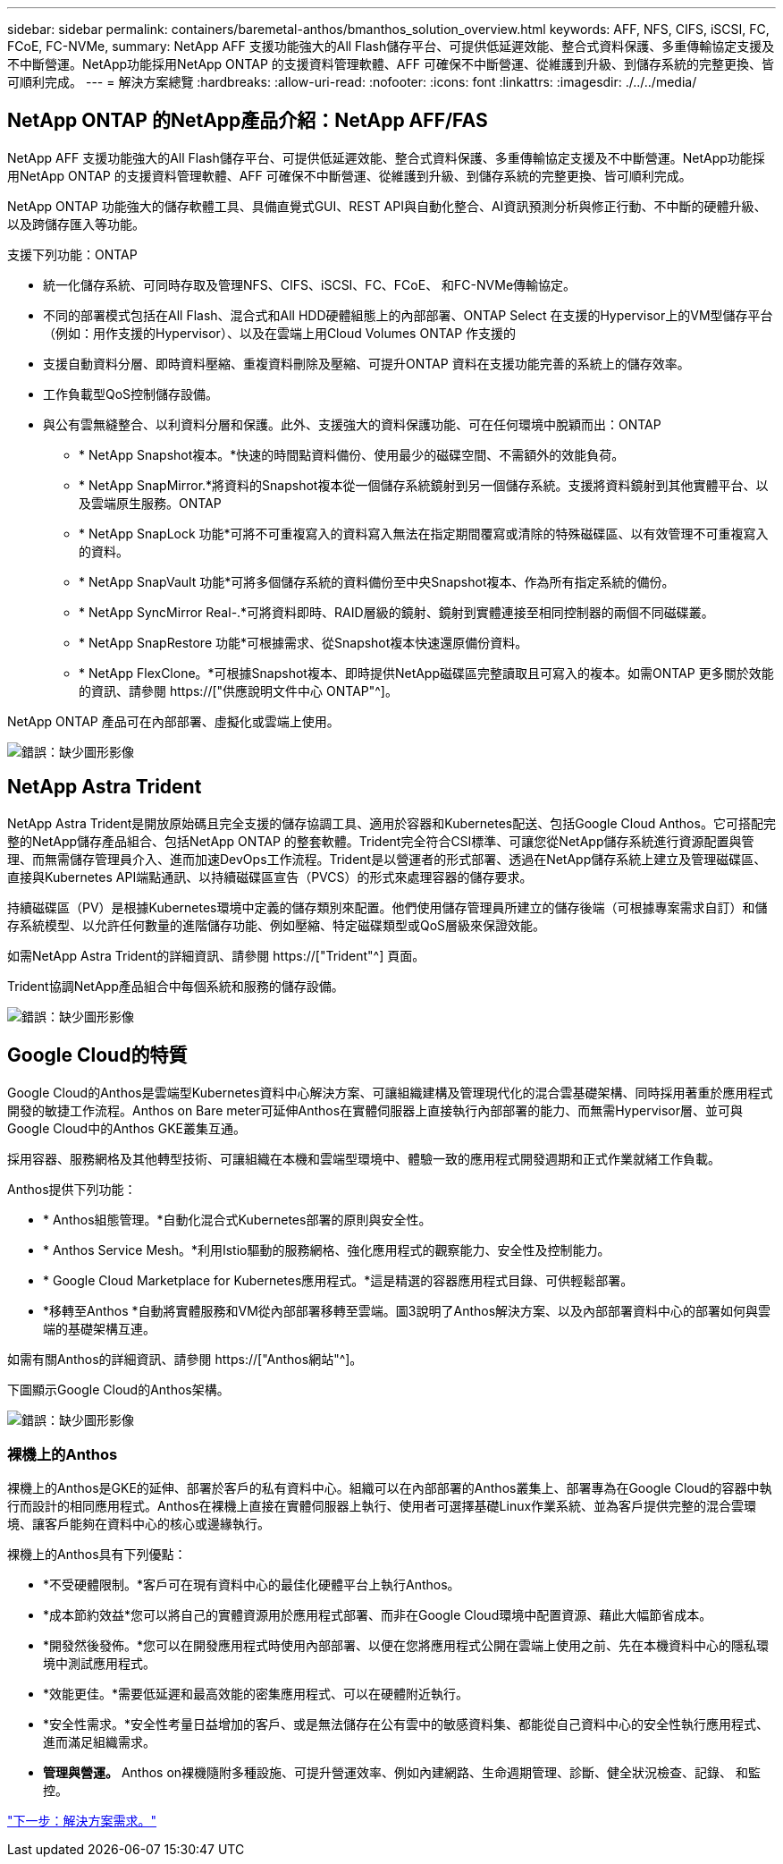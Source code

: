 ---
sidebar: sidebar 
permalink: containers/baremetal-anthos/bmanthos_solution_overview.html 
keywords: AFF, NFS, CIFS, iSCSI, FC, FCoE, FC-NVMe, 
summary: NetApp AFF 支援功能強大的All Flash儲存平台、可提供低延遲效能、整合式資料保護、多重傳輸協定支援及不中斷營運。NetApp功能採用NetApp ONTAP 的支援資料管理軟體、AFF 可確保不中斷營運、從維護到升級、到儲存系統的完整更換、皆可順利完成。 
---
= 解決方案總覽
:hardbreaks:
:allow-uri-read: 
:nofooter: 
:icons: font
:linkattrs: 
:imagesdir: ./../../media/




== NetApp ONTAP 的NetApp產品介紹：NetApp AFF/FAS

NetApp AFF 支援功能強大的All Flash儲存平台、可提供低延遲效能、整合式資料保護、多重傳輸協定支援及不中斷營運。NetApp功能採用NetApp ONTAP 的支援資料管理軟體、AFF 可確保不中斷營運、從維護到升級、到儲存系統的完整更換、皆可順利完成。

NetApp ONTAP 功能強大的儲存軟體工具、具備直覺式GUI、REST API與自動化整合、AI資訊預測分析與修正行動、不中斷的硬體升級、以及跨儲存匯入等功能。

支援下列功能：ONTAP

* 統一化儲存系統、可同時存取及管理NFS、CIFS、iSCSI、FC、FCoE、 和FC-NVMe傳輸協定。
* 不同的部署模式包括在All Flash、混合式和All HDD硬體組態上的內部部署、ONTAP Select 在支援的Hypervisor上的VM型儲存平台（例如：用作支援的Hypervisor）、以及在雲端上用Cloud Volumes ONTAP 作支援的
* 支援自動資料分層、即時資料壓縮、重複資料刪除及壓縮、可提升ONTAP 資料在支援功能完善的系統上的儲存效率。
* 工作負載型QoS控制儲存設備。
* 與公有雲無縫整合、以利資料分層和保護。此外、支援強大的資料保護功能、可在任何環境中脫穎而出：ONTAP
+
** * NetApp Snapshot複本。*快速的時間點資料備份、使用最少的磁碟空間、不需額外的效能負荷。
** * NetApp SnapMirror.*將資料的Snapshot複本從一個儲存系統鏡射到另一個儲存系統。支援將資料鏡射到其他實體平台、以及雲端原生服務。ONTAP
** * NetApp SnapLock 功能*可將不可重複寫入的資料寫入無法在指定期間覆寫或清除的特殊磁碟區、以有效管理不可重複寫入的資料。
** * NetApp SnapVault 功能*可將多個儲存系統的資料備份至中央Snapshot複本、作為所有指定系統的備份。
** * NetApp SyncMirror Real-.*可將資料即時、RAID層級的鏡射、鏡射到實體連接至相同控制器的兩個不同磁碟叢。
** * NetApp SnapRestore 功能*可根據需求、從Snapshot複本快速還原備份資料。
** * NetApp FlexClone。*可根據Snapshot複本、即時提供NetApp磁碟區完整讀取且可寫入的複本。如需ONTAP 更多關於效能的資訊、請參閱 https://["供應說明文件中心 ONTAP"^]。




NetApp ONTAP 產品可在內部部署、虛擬化或雲端上使用。

image:bmanthos_image1.png["錯誤：缺少圖形影像"]



== NetApp Astra Trident

NetApp Astra Trident是開放原始碼且完全支援的儲存協調工具、適用於容器和Kubernetes配送、包括Google Cloud Anthos。它可搭配完整的NetApp儲存產品組合、包括NetApp ONTAP 的整套軟體。Trident完全符合CSI標準、可讓您從NetApp儲存系統進行資源配置與管理、而無需儲存管理員介入、進而加速DevOps工作流程。Trident是以營運者的形式部署、透過在NetApp儲存系統上建立及管理磁碟區、直接與Kubernetes API端點通訊、以持續磁碟區宣告（PVCS）的形式來處理容器的儲存要求。

持續磁碟區（PV）是根據Kubernetes環境中定義的儲存類別來配置。他們使用儲存管理員所建立的儲存後端（可根據專案需求自訂）和儲存系統模型、以允許任何數量的進階儲存功能、例如壓縮、特定磁碟類型或QoS層級來保證效能。

如需NetApp Astra Trident的詳細資訊、請參閱 https://["Trident"^] 頁面。

Trident協調NetApp產品組合中每個系統和服務的儲存設備。

image:bmanthos_image2.png["錯誤：缺少圖形影像"]



== Google Cloud的特質

Google Cloud的Anthos是雲端型Kubernetes資料中心解決方案、可讓組織建構及管理現代化的混合雲基礎架構、同時採用著重於應用程式開發的敏捷工作流程。Anthos on Bare meter可延伸Anthos在實體伺服器上直接執行內部部署的能力、而無需Hypervisor層、並可與Google Cloud中的Anthos GKE叢集互通。

採用容器、服務網格及其他轉型技術、可讓組織在本機和雲端型環境中、體驗一致的應用程式開發週期和正式作業就緒工作負載。

Anthos提供下列功能：

* * Anthos組態管理。*自動化混合式Kubernetes部署的原則與安全性。
* * Anthos Service Mesh。*利用Istio驅動的服務網格、強化應用程式的觀察能力、安全性及控制能力。
* * Google Cloud Marketplace for Kubernetes應用程式。*這是精選的容器應用程式目錄、可供輕鬆部署。
* *移轉至Anthos *自動將實體服務和VM從內部部署移轉至雲端。圖3說明了Anthos解決方案、以及內部部署資料中心的部署如何與雲端的基礎架構互連。


如需有關Anthos的詳細資訊、請參閱 https://["Anthos網站"^]。

下圖顯示Google Cloud的Anthos架構。

image:bmanthos_image3.png["錯誤：缺少圖形影像"]



=== 裸機上的Anthos

裸機上的Anthos是GKE的延伸、部署於客戶的私有資料中心。組織可以在內部部署的Anthos叢集上、部署專為在Google Cloud的容器中執行而設計的相同應用程式。Anthos在裸機上直接在實體伺服器上執行、使用者可選擇基礎Linux作業系統、並為客戶提供完整的混合雲環境、讓客戶能夠在資料中心的核心或邊緣執行。

裸機上的Anthos具有下列優點：

* *不受硬體限制。*客戶可在現有資料中心的最佳化硬體平台上執行Anthos。
* *成本節約效益*您可以將自己的實體資源用於應用程式部署、而非在Google Cloud環境中配置資源、藉此大幅節省成本。
* *開發然後發佈。*您可以在開發應用程式時使用內部部署、以便在您將應用程式公開在雲端上使用之前、先在本機資料中心的隱私環境中測試應用程式。
* *效能更佳。*需要低延遲和最高效能的密集應用程式、可以在硬體附近執行。
* *安全性需求。*安全性考量日益增加的客戶、或是無法儲存在公有雲中的敏感資料集、都能從自己資料中心的安全性執行應用程式、進而滿足組織需求。
* *管理與營運。* Anthos on裸機隨附多種設施、可提升營運效率、例如內建網路、生命週期管理、診斷、健全狀況檢查、記錄、 和監控。


link:bmanthos_solution_requirements.html["下一步：解決方案需求。"]
